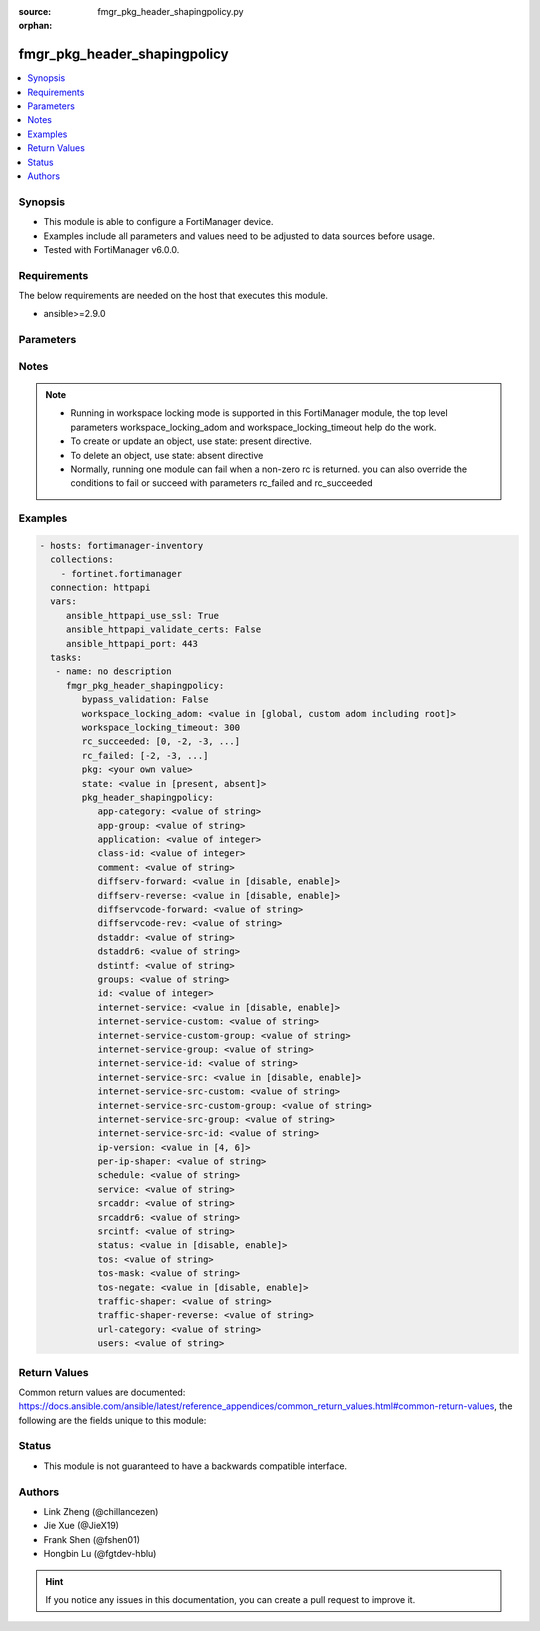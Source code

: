 :source: fmgr_pkg_header_shapingpolicy.py

:orphan:

.. _fmgr_pkg_header_shapingpolicy:

fmgr_pkg_header_shapingpolicy
+++++++++++++++++++++++++++++

.. versionadded:: 2.10

.. contents::
   :local:
   :depth: 1


Synopsis
--------

- This module is able to configure a FortiManager device.
- Examples include all parameters and values need to be adjusted to data sources before usage.
- Tested with FortiManager v6.0.0.


Requirements
------------
The below requirements are needed on the host that executes this module.

- ansible>=2.9.0



Parameters
----------

.. raw:: html

 <ul>
 <li><span class="li-head">bypass_validation</span> - Only set to True when module schema diffs with FortiManager API structure, module continues to execute without validating parameters <span class="li-normal">type: bool</span> <span class="li-required">required: false</span> <span class="li-normal"> default: False</span> </li>
 <li><span class="li-head">workspace_locking_adom</span> - Acquire the workspace lock if FortiManager is running in workspace mode <span class="li-normal">type: str</span> <span class="li-required">required: false</span> <span class="li-normal"> choices: global, custom adom including root</span> </li>
 <li><span class="li-head">workspace_locking_timeout</span> - The maximum time in seconds to wait for other users to release workspace lock <span class="li-normal">type: integer</span> <span class="li-required">required: false</span>  <span class="li-normal">default: 300</span> </li>
 <li><span class="li-head">rc_succeeded</span> - The rc codes list with which the conditions to succeed will be overriden <span class="li-normal">type: list</span> <span class="li-required">required: false</span> </li>
 <li><span class="li-head">rc_failed</span> - The rc codes list with which the conditions to fail will be overriden <span class="li-normal">type: list</span> <span class="li-required">required: false</span> </li>
 <li><span class="li-head">state</span> - The directive to create, update or delete an object <span class="li-normal">type: str</span> <span class="li-required">required: true</span> <span class="li-normal"> choices: present, absent</span> </li>
 <li><span class="li-head">pkg</span> - The parameter in requested url <span class="li-normal">type: str</span> <span class="li-required">required: true</span> </li>
 <li><span class="li-head">pkg_header_shapingpolicy</span> - no description <span class="li-normal">type: dict</span></li>
 <ul class="ul-self">
 <li><span class="li-head">app-category</span> - No description for the parameter <span class="li-normal">type: str</span> </li>
 <li><span class="li-head">app-group</span> - No description for the parameter <span class="li-normal">type: str</span> </li>
 <li><span class="li-head">application</span> - No description for the parameter <span class="li-normal">type: int</span></li>
 <li><span class="li-head">class-id</span> - No description for the parameter <span class="li-normal">type: int</span> </li>
 <li><span class="li-head">comment</span> - No description for the parameter <span class="li-normal">type: str</span> </li>
 <li><span class="li-head">diffserv-forward</span> - No description for the parameter <span class="li-normal">type: str</span>  <span class="li-normal">choices: [disable, enable]</span> </li>
 <li><span class="li-head">diffserv-reverse</span> - No description for the parameter <span class="li-normal">type: str</span>  <span class="li-normal">choices: [disable, enable]</span> </li>
 <li><span class="li-head">diffservcode-forward</span> - No description for the parameter <span class="li-normal">type: str</span> </li>
 <li><span class="li-head">diffservcode-rev</span> - No description for the parameter <span class="li-normal">type: str</span> </li>
 <li><span class="li-head">dstaddr</span> - No description for the parameter <span class="li-normal">type: str</span> </li>
 <li><span class="li-head">dstaddr6</span> - No description for the parameter <span class="li-normal">type: str</span> </li>
 <li><span class="li-head">dstintf</span> - No description for the parameter <span class="li-normal">type: str</span> </li>
 <li><span class="li-head">groups</span> - No description for the parameter <span class="li-normal">type: str</span> </li>
 <li><span class="li-head">id</span> - No description for the parameter <span class="li-normal">type: int</span> </li>
 <li><span class="li-head">internet-service</span> - No description for the parameter <span class="li-normal">type: str</span>  <span class="li-normal">choices: [disable, enable]</span> </li>
 <li><span class="li-head">internet-service-custom</span> - No description for the parameter <span class="li-normal">type: str</span> </li>
 <li><span class="li-head">internet-service-custom-group</span> - No description for the parameter <span class="li-normal">type: str</span> </li>
 <li><span class="li-head">internet-service-group</span> - No description for the parameter <span class="li-normal">type: str</span> </li>
 <li><span class="li-head">internet-service-id</span> - No description for the parameter <span class="li-normal">type: str</span> </li>
 <li><span class="li-head">internet-service-src</span> - No description for the parameter <span class="li-normal">type: str</span>  <span class="li-normal">choices: [disable, enable]</span> </li>
 <li><span class="li-head">internet-service-src-custom</span> - No description for the parameter <span class="li-normal">type: str</span> </li>
 <li><span class="li-head">internet-service-src-custom-group</span> - No description for the parameter <span class="li-normal">type: str</span> </li>
 <li><span class="li-head">internet-service-src-group</span> - No description for the parameter <span class="li-normal">type: str</span> </li>
 <li><span class="li-head">internet-service-src-id</span> - No description for the parameter <span class="li-normal">type: str</span> </li>
 <li><span class="li-head">ip-version</span> - No description for the parameter <span class="li-normal">type: str</span>  <span class="li-normal">choices: [4, 6]</span> </li>
 <li><span class="li-head">per-ip-shaper</span> - No description for the parameter <span class="li-normal">type: str</span> </li>
 <li><span class="li-head">schedule</span> - No description for the parameter <span class="li-normal">type: str</span> </li>
 <li><span class="li-head">service</span> - No description for the parameter <span class="li-normal">type: str</span> </li>
 <li><span class="li-head">srcaddr</span> - No description for the parameter <span class="li-normal">type: str</span> </li>
 <li><span class="li-head">srcaddr6</span> - No description for the parameter <span class="li-normal">type: str</span> </li>
 <li><span class="li-head">srcintf</span> - No description for the parameter <span class="li-normal">type: str</span> </li>
 <li><span class="li-head">status</span> - No description for the parameter <span class="li-normal">type: str</span>  <span class="li-normal">choices: [disable, enable]</span> </li>
 <li><span class="li-head">tos</span> - No description for the parameter <span class="li-normal">type: str</span> </li>
 <li><span class="li-head">tos-mask</span> - No description for the parameter <span class="li-normal">type: str</span> </li>
 <li><span class="li-head">tos-negate</span> - No description for the parameter <span class="li-normal">type: str</span>  <span class="li-normal">choices: [disable, enable]</span> </li>
 <li><span class="li-head">traffic-shaper</span> - No description for the parameter <span class="li-normal">type: str</span> </li>
 <li><span class="li-head">traffic-shaper-reverse</span> - No description for the parameter <span class="li-normal">type: str</span> </li>
 <li><span class="li-head">url-category</span> - No description for the parameter <span class="li-normal">type: str</span> </li>
 <li><span class="li-head">users</span> - No description for the parameter <span class="li-normal">type: str</span> </li>
 </ul>
 </ul>






Notes
-----
.. note::

   - Running in workspace locking mode is supported in this FortiManager module, the top level parameters workspace_locking_adom and workspace_locking_timeout help do the work.

   - To create or update an object, use state: present directive.

   - To delete an object, use state: absent directive

   - Normally, running one module can fail when a non-zero rc is returned. you can also override the conditions to fail or succeed with parameters rc_failed and rc_succeeded

Examples
--------

.. code-block:: yaml+jinja

 - hosts: fortimanager-inventory
   collections:
     - fortinet.fortimanager
   connection: httpapi
   vars:
      ansible_httpapi_use_ssl: True
      ansible_httpapi_validate_certs: False
      ansible_httpapi_port: 443
   tasks:
    - name: no description
      fmgr_pkg_header_shapingpolicy:
         bypass_validation: False
         workspace_locking_adom: <value in [global, custom adom including root]>
         workspace_locking_timeout: 300
         rc_succeeded: [0, -2, -3, ...]
         rc_failed: [-2, -3, ...]
         pkg: <your own value>
         state: <value in [present, absent]>
         pkg_header_shapingpolicy:
            app-category: <value of string>
            app-group: <value of string>
            application: <value of integer>
            class-id: <value of integer>
            comment: <value of string>
            diffserv-forward: <value in [disable, enable]>
            diffserv-reverse: <value in [disable, enable]>
            diffservcode-forward: <value of string>
            diffservcode-rev: <value of string>
            dstaddr: <value of string>
            dstaddr6: <value of string>
            dstintf: <value of string>
            groups: <value of string>
            id: <value of integer>
            internet-service: <value in [disable, enable]>
            internet-service-custom: <value of string>
            internet-service-custom-group: <value of string>
            internet-service-group: <value of string>
            internet-service-id: <value of string>
            internet-service-src: <value in [disable, enable]>
            internet-service-src-custom: <value of string>
            internet-service-src-custom-group: <value of string>
            internet-service-src-group: <value of string>
            internet-service-src-id: <value of string>
            ip-version: <value in [4, 6]>
            per-ip-shaper: <value of string>
            schedule: <value of string>
            service: <value of string>
            srcaddr: <value of string>
            srcaddr6: <value of string>
            srcintf: <value of string>
            status: <value in [disable, enable]>
            tos: <value of string>
            tos-mask: <value of string>
            tos-negate: <value in [disable, enable]>
            traffic-shaper: <value of string>
            traffic-shaper-reverse: <value of string>
            url-category: <value of string>
            users: <value of string>



Return Values
-------------


Common return values are documented: https://docs.ansible.com/ansible/latest/reference_appendices/common_return_values.html#common-return-values, the following are the fields unique to this module:


.. raw:: html

 <ul>
 <li> <span class="li-return">request_url</span> - The full url requested <span class="li-normal">returned: always</span> <span class="li-normal">type: str</span> <span class="li-normal">sample: /sys/login/user</span></li>
 <li> <span class="li-return">response_code</span> - The status of api request <span class="li-normal">returned: always</span> <span class="li-normal">type: int</span> <span class="li-normal">sample: 0</span></li>
 <li> <span class="li-return">response_message</span> - The descriptive message of the api response <span class="li-normal">returned: always</span> <span class="li-normal">type: str</span> <span class="li-normal">sample: OK</li>
 <li> <span class="li-return">response_data</span> - The data body of the api response <span class="li-normal">returned: optional</span> <span class="li-normal">type: list or dict</span></li>
 </ul>





Status
------

- This module is not guaranteed to have a backwards compatible interface.


Authors
-------

- Link Zheng (@chillancezen)
- Jie Xue (@JieX19)
- Frank Shen (@fshen01)
- Hongbin Lu (@fgtdev-hblu)


.. hint::

    If you notice any issues in this documentation, you can create a pull request to improve it.



